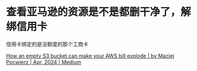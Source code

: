 * 查看亚马逊的资源是不是都删干净了，解绑信用卡
:PROPERTIES:
:CUSTOM_ID: 查看亚马逊的资源是不是都删干净了解绑信用卡
:END:
信用卡绑定的是没额度的那个工商卡

[[https://medium.com/@maciej.pocwierz/how-an-empty-s3-bucket-can-make-your-aws-bill-explode-934a383cb8b1][How an empty S3 bucket can make your AWS bill explode | by Maciej Pocwierz | Apr, 2024 | Medium]]

